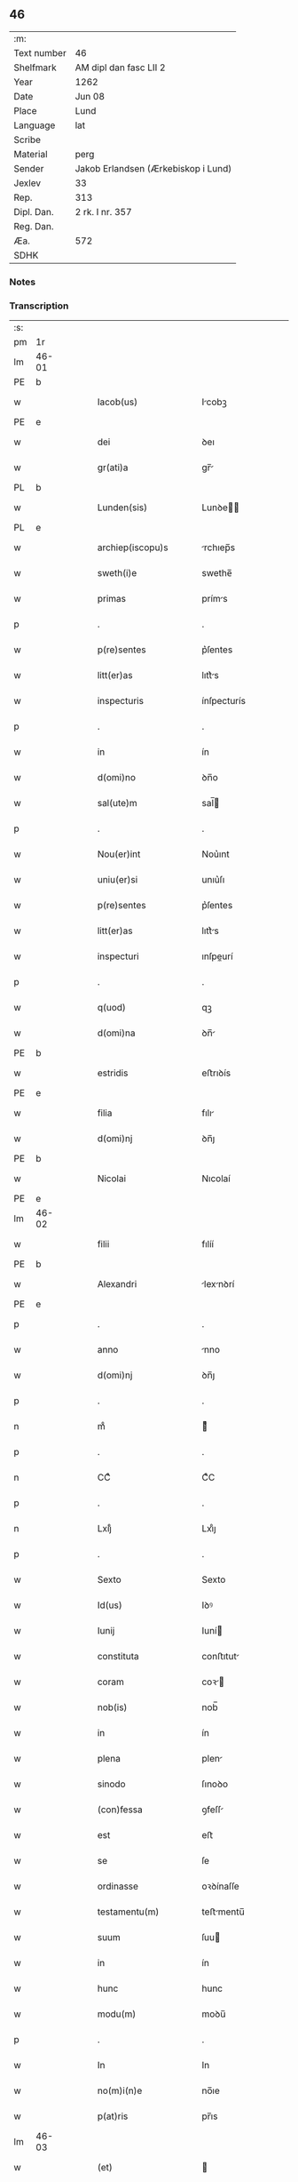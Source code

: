 ** 46
| :m:         |                                     |
| Text number | 46                                  |
| Shelfmark   | AM dipl dan fasc LII 2              |
| Year        | 1262                                |
| Date        | Jun 08                              |
| Place       | Lund                                |
| Language    | lat                                 |
| Scribe      |                                     |
| Material    | perg                                |
| Sender      | Jakob Erlandsen (Ærkebiskop i Lund) |
| Jexlev      | 33                                  |
| Rep.        | 313                                 |
| Dipl. Dan.  | 2 rk. I nr. 357                     |
| Reg. Dan.   |                                     |
| Æa.         | 572                                 |
| SDHK        |                                     |

*** Notes


*** Transcription
| :s: |       |   |   |   |   |                         |              |   |   |   |   |     |   |   |   |             |
| pm  | 1r    |   |   |   |   |                         |              |   |   |   |   |     |   |   |   |             |
| lm  | 46-01 |   |   |   |   |                         |              |   |   |   |   |     |   |   |   |             |
| PE  | b     |   |   |   |   |                         |              |   |   |   |   |     |   |   |   |             |
| w   |       |   |   |   |   | Iacob(us)               | Icobꝫ       |   |   |   |   | lat |   |   |   |       46-01 |
| PE  | e     |   |   |   |   |                         |              |   |   |   |   |     |   |   |   |             |
| w   |       |   |   |   |   | dei                     | ꝺeı          |   |   |   |   | lat |   |   |   |       46-01 |
| w   |       |   |   |   |   | gr(ati)a                | gr̅          |   |   |   |   | lat |   |   |   |       46-01 |
| PL  | b     |   |   |   |   |                         |              |   |   |   |   |     |   |   |   |             |
| w   |       |   |   |   |   | Lunden(sis)             | Lunꝺe̅       |   |   |   |   | lat |   |   |   |       46-01 |
| PL  | e     |   |   |   |   |                         |              |   |   |   |   |     |   |   |   |             |
| w   |       |   |   |   |   | archiep(iscopu)s        | rchıep̅s     |   |   |   |   | lat |   |   |   |       46-01 |
| w   |       |   |   |   |   | sweth(i)e               | swethe̅       |   |   |   |   | lat |   |   |   |       46-01 |
| w   |       |   |   |   |   | primas                  | príms       |   |   |   |   | lat |   |   |   |       46-01 |
| p   |       |   |   |   |   | .                       | .            |   |   |   |   | lat |   |   |   |       46-01 |
| w   |       |   |   |   |   | p(re)sentes             | p͛ſentes      |   |   |   |   | lat |   |   |   |       46-01 |
| w   |       |   |   |   |   | litt(er)as              | lıtt͛s       |   |   |   |   | lat |   |   |   |       46-01 |
| w   |       |   |   |   |   | inspecturis             | ínſpecturís  |   |   |   |   | lat |   |   |   |       46-01 |
| p   |       |   |   |   |   | .                       | .            |   |   |   |   | lat |   |   |   |       46-01 |
| w   |       |   |   |   |   | in                      | ín           |   |   |   |   | lat |   |   |   |       46-01 |
| w   |       |   |   |   |   | d(omi)no                | ꝺn̅o          |   |   |   |   | lat |   |   |   |       46-01 |
| w   |       |   |   |   |   | sal(ute)m               | sal̅         |   |   |   |   | lat |   |   |   |       46-01 |
| p   |       |   |   |   |   | .                       | .            |   |   |   |   | lat |   |   |   |       46-01 |
| w   |       |   |   |   |   | Nou(er)int              | Nou͛ınt       |   |   |   |   | lat |   |   |   |       46-01 |
| w   |       |   |   |   |   | uniu(er)si              | unıu͛ſı       |   |   |   |   | lat |   |   |   |       46-01 |
| w   |       |   |   |   |   | p(re)sentes             | p͛ſentes      |   |   |   |   | lat |   |   |   |       46-01 |
| w   |       |   |   |   |   | litt(er)as              | lıtt͛s       |   |   |   |   | lat |   |   |   |       46-01 |
| w   |       |   |   |   |   | inspecturi              | ınſpeurí    |   |   |   |   | lat |   |   |   |       46-01 |
| p   |       |   |   |   |   | .                       | .            |   |   |   |   | lat |   |   |   |       46-01 |
| w   |       |   |   |   |   | q(uod)                  | qꝫ           |   |   |   |   | lat |   |   |   |       46-01 |
| w   |       |   |   |   |   | d(omi)na                | ꝺn̅          |   |   |   |   | lat |   |   |   |       46-01 |
| PE  | b     |   |   |   |   |                         |              |   |   |   |   |     |   |   |   |             |
| w   |       |   |   |   |   | estridis                | eﬅrıꝺís      |   |   |   |   | lat |   |   |   |       46-01 |
| PE  | e     |   |   |   |   |                         |              |   |   |   |   |     |   |   |   |             |
| w   |       |   |   |   |   | filia                   | fılı        |   |   |   |   | lat |   |   |   |       46-01 |
| w   |       |   |   |   |   | d(omi)nj                | ꝺn̅ȷ          |   |   |   |   | lat |   |   |   |       46-01 |
| PE  | b     |   |   |   |   |                         |              |   |   |   |   |     |   |   |   |             |
| w   |       |   |   |   |   | Nicolai                 | Nıcolaí      |   |   |   |   | lat |   |   |   |       46-01 |
| PE  | e     |   |   |   |   |                         |              |   |   |   |   |     |   |   |   |             |
| lm  | 46-02 |   |   |   |   |                         |              |   |   |   |   |     |   |   |   |             |
| w   |       |   |   |   |   | filii                   | fılíí        |   |   |   |   | lat |   |   |   |       46-02 |
| PE  | b     |   |   |   |   |                         |              |   |   |   |   |     |   |   |   |             |
| w   |       |   |   |   |   | Alexandri               | lexnꝺrí    |   |   |   |   | lat |   |   |   |       46-02 |
| PE  | e     |   |   |   |   |                         |              |   |   |   |   |     |   |   |   |             |
| p   |       |   |   |   |   | .                       | .            |   |   |   |   | lat |   |   |   |       46-02 |
| w   |       |   |   |   |   | anno                    | nno         |   |   |   |   | lat |   |   |   |       46-02 |
| w   |       |   |   |   |   | d(omi)nj                | ꝺn̅ȷ          |   |   |   |   | lat |   |   |   |       46-02 |
| p   |       |   |   |   |   | .                       | .            |   |   |   |   | lat |   |   |   |       46-02 |
| n   |       |   |   |   |   | mͦ                       | ͦ            |   |   |   |   | lat |   |   |   |       46-02 |
| p   |       |   |   |   |   | .                       | .            |   |   |   |   | lat |   |   |   |       46-02 |
| n   |       |   |   |   |   | CCͦ                      | CͦC           |   |   |   |   | lat |   |   |   |       46-02 |
| p   |       |   |   |   |   | .                       | .            |   |   |   |   | lat |   |   |   |       46-02 |
| n   |       |   |   |   |   | Lxijͦ                    | Lxıͦȷ         |   |   |   |   | lat |   |   |   |       46-02 |
| p   |       |   |   |   |   | .                       | .            |   |   |   |   | lat |   |   |   |       46-02 |
| w   |       |   |   |   |   | Sexto                   | Sexto        |   |   |   |   | lat |   |   |   |       46-02 |
| w   |       |   |   |   |   | Id(us)                  | Iꝺꝰ          |   |   |   |   | lat |   |   |   |       46-02 |
| w   |       |   |   |   |   | Iunij                   | Iuní        |   |   |   |   | lat |   |   |   |       46-02 |
| w   |       |   |   |   |   | constituta              | conﬅıtut    |   |   |   |   | lat |   |   |   |       46-02 |
| w   |       |   |   |   |   | coram                   | coꝛ        |   |   |   |   | lat |   |   |   |       46-02 |
| w   |       |   |   |   |   | nob(is)                 | nob̅          |   |   |   |   | lat |   |   |   |       46-02 |
| w   |       |   |   |   |   | in                      | ín           |   |   |   |   | lat |   |   |   |       46-02 |
| w   |       |   |   |   |   | plena                   | plen        |   |   |   |   | lat |   |   |   |       46-02 |
| w   |       |   |   |   |   | sinodo                  | ſınoꝺo       |   |   |   |   | lat |   |   |   |       46-02 |
| w   |       |   |   |   |   | (con)fessa              | ꝯfeſſ       |   |   |   |   | lat |   |   |   |       46-02 |
| w   |       |   |   |   |   | est                     | eﬅ           |   |   |   |   | lat |   |   |   |       46-02 |
| w   |       |   |   |   |   | se                      | ſe           |   |   |   |   | lat |   |   |   |       46-02 |
| w   |       |   |   |   |   | ordinasse               | oꝛꝺínaſſe    |   |   |   |   | lat |   |   |   |       46-02 |
| w   |       |   |   |   |   | testamentu(m)           | teﬅmentu̅    |   |   |   |   | lat |   |   |   |       46-02 |
| w   |       |   |   |   |   | suum                    | ſuu         |   |   |   |   | lat |   |   |   |       46-02 |
| w   |       |   |   |   |   | in                      | ín           |   |   |   |   | lat |   |   |   |       46-02 |
| w   |       |   |   |   |   | hunc                    | hunc         |   |   |   |   | lat |   |   |   |       46-02 |
| w   |       |   |   |   |   | modu(m)                 | moꝺu̅         |   |   |   |   | lat |   |   |   |       46-02 |
| p   |       |   |   |   |   | .                       | .            |   |   |   |   | lat |   |   |   |       46-02 |
| w   |       |   |   |   |   | In                      | In           |   |   |   |   | lat |   |   |   |       46-02 |
| w   |       |   |   |   |   | no(m)i(n)e              | no̅ıe         |   |   |   |   | lat |   |   |   |       46-02 |
| w   |       |   |   |   |   | p(at)ris                | pr̅ıs         |   |   |   |   | lat |   |   |   |       46-02 |
| lm  | 46-03 |   |   |   |   |                         |              |   |   |   |   |     |   |   |   |             |
| w   |       |   |   |   |   | (et)                    |             |   |   |   |   | lat |   |   |   |       46-03 |
| w   |       |   |   |   |   | filij                   | fılí        |   |   |   |   | lat |   |   |   |       46-03 |
| w   |       |   |   |   |   | (et)                    |             |   |   |   |   | lat |   |   |   |       46-03 |
| w   |       |   |   |   |   | Sp(iritus)              | Sp̅c          |   |   |   |   | lat |   |   |   |       46-03 |
| w   |       |   |   |   |   | sancti                  | sní        |   |   |   |   | lat |   |   |   |       46-03 |
| w   |       |   |   |   |   | amen                    | me         |   |   |   |   | lat |   |   |   |       46-03 |
| p   |       |   |   |   |   | .                       | .            |   |   |   |   | lat |   |   |   |       46-03 |
| w   |       |   |   |   |   | Ego                     | go          |   |   |   |   | lat |   |   |   |       46-03 |
| PE  | b     |   |   |   |   |                         |              |   |   |   |   |     |   |   |   |             |
| w   |       |   |   |   |   | estridis                | eﬅrıꝺıſ      |   |   |   |   | lat |   |   |   |       46-03 |
| PE  | e     |   |   |   |   |                         |              |   |   |   |   |     |   |   |   |             |
| w   |       |   |   |   |   | filia                   | fılı        |   |   |   |   | lat |   |   |   |       46-03 |
| w   |       |   |   |   |   | d(omi)nj                | ꝺn̅ȷ          |   |   |   |   | lat |   |   |   |       46-03 |
| PE  | b     |   |   |   |   |                         |              |   |   |   |   |     |   |   |   |             |
| w   |       |   |   |   |   | Nicolai                 | Nıcolaí      |   |   |   |   | lat |   |   |   |       46-03 |
| PE  | e     |   |   |   |   |                         |              |   |   |   |   |     |   |   |   |             |
| w   |       |   |   |   |   | filii                   | fılíí        |   |   |   |   | lat |   |   |   |       46-03 |
| w   |       |   |   |   |   | Alexandri               | lexnꝺrí    |   |   |   |   | lat |   |   |   |       46-03 |
| w   |       |   |   |   |   | p(re)sen(tis)           | p͛ſe̅         |   |   |   |   | lat |   |   |   |       46-03 |
| w   |       |   |   |   |   | vite                    | ỽíte         |   |   |   |   | lat |   |   |   |       46-03 |
| w   |       |   |   |   |   | ambigue                 | mbıgue      |   |   |   |   | lat |   |   |   |       46-03 |
| w   |       |   |   |   |   | (et)                    |             |   |   |   |   | lat |   |   |   |       46-03 |
| w   |       |   |   |   |   | mortis                  | moꝛtıſ       |   |   |   |   | lat |   |   |   |       46-03 |
| w   |       |   |   |   |   | affuture                | ffuture     |   |   |   |   | lat |   |   |   |       46-03 |
| w   |       |   |   |   |   | inambigue               | ínambıgue    |   |   |   |   | lat |   |   |   |       46-03 |
| w   |       |   |   |   |   | non                     | no          |   |   |   |   | lat |   |   |   |       46-03 |
| w   |       |   |   |   |   | inmemor                 | ínmemoꝛ      |   |   |   |   | lat |   |   |   |       46-03 |
| p   |       |   |   |   |   | .                       | .            |   |   |   |   | lat |   |   |   |       46-03 |
| w   |       |   |   |   |   | liberam                 | lıber      |   |   |   |   | lat |   |   |   |       46-03 |
| lm  | 46-04 |   |   |   |   |                         |              |   |   |   |   |     |   |   |   |             |
| w   |       |   |   |   |   | mear(um)                | meꝝ         |   |   |   |   | lat |   |   |   |       46-04 |
| w   |       |   |   |   |   | rerum                   | reru        |   |   |   |   | lat |   |   |   |       46-04 |
| w   |       |   |   |   |   | disponendar(um)         | ꝺıſponenꝺꝝ  |   |   |   |   | lat |   |   |   |       46-04 |
| w   |       |   |   |   |   | h(abe)ns                | hn̅ſ          |   |   |   |   | lat |   |   |   |       46-04 |
| w   |       |   |   |   |   | potestate(m)            | poteﬅte̅     |   |   |   |   | lat |   |   |   |       46-04 |
| p   |       |   |   |   |   | .                       | .            |   |   |   |   | lat |   |   |   |       46-04 |
| w   |       |   |   |   |   | nulla                   | null        |   |   |   |   | lat |   |   |   |       46-04 |
| w   |       |   |   |   |   | urgente                 | urgente      |   |   |   |   | lat |   |   |   |       46-04 |
| w   |       |   |   |   |   | egritudine              | egrítuꝺíne   |   |   |   |   | lat |   |   |   |       46-04 |
| p   |       |   |   |   |   | .                       | .            |   |   |   |   | lat |   |   |   |       46-04 |
| w   |       |   |   |   |   | sed                     | ſeꝺ          |   |   |   |   | lat |   |   |   |       46-04 |
| w   |       |   |   |   |   | de                      | ꝺe           |   |   |   |   | lat |   |   |   |       46-04 |
| w   |       |   |   |   |   | bona                    | bon         |   |   |   |   | lat |   |   |   |       46-04 |
| w   |       |   |   |   |   | uoluntate               | uoluntte    |   |   |   |   | lat |   |   |   |       46-04 |
| p   |       |   |   |   |   | /                       | /            |   |   |   |   | lat |   |   |   |       46-04 |
| w   |       |   |   |   |   | (et)                    |             |   |   |   |   | lat |   |   |   |       46-04 |
| w   |       |   |   |   |   | plena                   | plen        |   |   |   |   | lat |   |   |   |       46-04 |
| w   |       |   |   |   |   | habita                  | habıt       |   |   |   |   | lat |   |   |   |       46-04 |
| w   |       |   |   |   |   | delib(er)ac(i)o(n)e     | ꝺelıb͛ac̅oe    |   |   |   |   | lat |   |   |   |       46-04 |
| p   |       |   |   |   |   | /                       | /            |   |   |   |   | lat |   |   |   |       46-04 |
| w   |       |   |   |   |   | statui                  | ﬅtuí        |   |   |   |   | lat |   |   |   |       46-04 |
| w   |       |   |   |   |   | testamentu(m)           | teﬅmentu̅    |   |   |   |   | lat |   |   |   |       46-04 |
| w   |       |   |   |   |   | meu(m)                  | meu̅          |   |   |   |   | lat |   |   |   |       46-04 |
| w   |       |   |   |   |   | (con)dere               | ꝯꝺere        |   |   |   |   | lat |   |   |   |       46-04 |
| lm  | 46-05 |   |   |   |   |                         |              |   |   |   |   |     |   |   |   |             |
| w   |       |   |   |   |   | in                      | ín           |   |   |   |   | lat |   |   |   |       46-05 |
| w   |       |   |   |   |   | hunc                    | hunc         |   |   |   |   | lat |   |   |   |       46-05 |
| w   |       |   |   |   |   | modu(m)                 | moꝺu̅         |   |   |   |   | lat |   |   |   |       46-05 |
| p   |       |   |   |   |   | .                       | .            |   |   |   |   | lat |   |   |   |       46-05 |
| w   |       |   |   |   |   | In                      | In           |   |   |   |   | lat |   |   |   |       46-05 |
| w   |       |   |   |   |   | p(ri)mis                | pmıs        |   |   |   |   | lat |   |   |   |       46-05 |
| w   |       |   |   |   |   | igitur                  | ígítur       |   |   |   |   | lat |   |   |   |       46-05 |
| w   |       |   |   |   |   | ad                      | aꝺ           |   |   |   |   | lat |   |   |   |       46-05 |
| w   |       |   |   |   |   | dei                     | ꝺeí          |   |   |   |   | lat |   |   |   |       46-05 |
| w   |       |   |   |   |   | (et)                    |             |   |   |   |   | lat |   |   |   |       46-05 |
| w   |       |   |   |   |   | b(eat)e                 | be̅           |   |   |   |   | lat |   |   |   |       46-05 |
| w   |       |   |   |   |   | uirginis                | uırgíníſ     |   |   |   |   | lat |   |   |   |       46-05 |
| w   |       |   |   |   |   | honorem                 | honoꝛe      |   |   |   |   | lat |   |   |   |       46-05 |
| p   |       |   |   |   |   | /                       | /            |   |   |   |   | lat |   |   |   |       46-05 |
| w   |       |   |   |   |   | (et)                    |             |   |   |   |   | lat |   |   |   |       46-05 |
| w   |       |   |   |   |   | meor(um)                | meoꝝ         |   |   |   |   | lat |   |   |   |       46-05 |
| w   |       |   |   |   |   | peccaminu(m)            | peccmınu̅    |   |   |   |   | lat |   |   |   |       46-05 |
| w   |       |   |   |   |   | remissione(m)           | remıſſıone̅   |   |   |   |   | lat |   |   |   |       46-05 |
| p   |       |   |   |   |   | /                       | /            |   |   |   |   | lat |   |   |   |       46-05 |
| w   |       |   |   |   |   | (con)tuli               | ꝯtulí        |   |   |   |   | lat |   |   |   |       46-05 |
| w   |       |   |   |   |   | (et)                    |             |   |   |   |   | lat |   |   |   |       46-05 |
| w   |       |   |   |   |   | scotaui                 | ſcotuí      |   |   |   |   | lat |   |   |   |       46-05 |
| w   |       |   |   |   |   | in                      | ín           |   |   |   |   | lat |   |   |   |       46-05 |
| w   |       |   |   |   |   | die                     | ꝺıe          |   |   |   |   | lat |   |   |   |       46-05 |
| w   |       |   |   |   |   | s(an)c(t)o              | ſc̅o          |   |   |   |   | lat |   |   |   |       46-05 |
| w   |       |   |   |   |   | pentecostes             | pentecoﬅes   |   |   |   |   | lat |   |   |   |       46-05 |
| p   |       |   |   |   |   | /                       | /            |   |   |   |   | lat |   |   |   |       46-05 |
| w   |       |   |   |   |   | coram                   | coꝛ        |   |   |   |   | lat |   |   |   |       46-05 |
| w   |       |   |   |   |   | cleri¦cis               | clerí¦cís    |   |   |   |   | lat |   |   |   | 46-05—46-06 |
| w   |       |   |   |   |   | (et)                    |             |   |   |   |   | lat |   |   |   |       46-06 |
| w   |       |   |   |   |   | laicis                  | laícíſ       |   |   |   |   | lat |   |   |   |       46-06 |
| w   |       |   |   |   |   | qui                     | quí          |   |   |   |   | lat |   |   |   |       46-06 |
| w   |       |   |   |   |   | ibidem                  | ıbıꝺe       |   |   |   |   | lat |   |   |   |       46-06 |
| w   |       |   |   |   |   | aderant                 | ꝺernt      |   |   |   |   | lat |   |   |   |       46-06 |
| p   |       |   |   |   |   | /                       | /            |   |   |   |   | lat |   |   |   |       46-06 |
| w   |       |   |   |   |   | omnia                   | omnı        |   |   |   |   | lat |   |   |   |       46-06 |
| w   |       |   |   |   |   | bona                    | bon         |   |   |   |   | lat |   |   |   |       46-06 |
| w   |       |   |   |   |   | mea                     | me          |   |   |   |   | lat |   |   |   |       46-06 |
| w   |       |   |   |   |   | que                     | que          |   |   |   |   | lat |   |   |   |       46-06 |
| w   |       |   |   |   |   | in                      | ín           |   |   |   |   | lat |   |   |   |       46-06 |
| w   |       |   |   |   |   | scania                  | ſcnı       |   |   |   |   | lat |   |   |   |       46-06 |
| w   |       |   |   |   |   | possedi                 | poſſeꝺí      |   |   |   |   | lat |   |   |   |       46-06 |
| p   |       |   |   |   |   | .                       | .            |   |   |   |   | lat |   |   |   |       46-06 |
| w   |       |   |   |   |   | In                      | In           |   |   |   |   | lat |   |   |   |       46-06 |
| w   |       |   |   |   |   | domib(us)               | ꝺomıbꝫ       |   |   |   |   | lat |   |   |   |       46-06 |
| p   |       |   |   |   |   | .                       | .            |   |   |   |   | lat |   |   |   |       46-06 |
| w   |       |   |   |   |   | in                      | ín           |   |   |   |   | lat |   |   |   |       46-06 |
| w   |       |   |   |   |   | terris                  | terrís       |   |   |   |   | lat |   |   |   |       46-06 |
| p   |       |   |   |   |   | .                       | .            |   |   |   |   | lat |   |   |   |       46-06 |
| w   |       |   |   |   |   | in                      | ín           |   |   |   |   | lat |   |   |   |       46-06 |
| w   |       |   |   |   |   | nemorib(us)             | nemoꝛıbꝫ     |   |   |   |   | lat |   |   |   |       46-06 |
| w   |       |   |   |   |   | claustro                | clauﬅro      |   |   |   |   | lat |   |   |   |       46-06 |
| w   |       |   |   |   |   | s(an)c(t)imo(n)ialiu(m) | ſc̅ımoıalíu̅   |   |   |   |   | lat |   |   |   |       46-06 |
| w   |       |   |   |   |   | in                      | ín           |   |   |   |   | lat |   |   |   |       46-06 |
| PL  | b     |   |   |   |   |                         |              |   |   |   |   |     |   |   |   |             |
| w   |       |   |   |   |   | byrthingi               | byrthıngí    |   |   |   |   | lat |   |   |   |       46-06 |
| PL  | e     |   |   |   |   |                         |              |   |   |   |   |     |   |   |   |             |
| p   |       |   |   |   |   | .                       | .            |   |   |   |   | lat |   |   |   |       46-06 |
| w   |       |   |   |   |   | Insup(er)               | Inſuꝑ        |   |   |   |   | lat |   |   |   |       46-06 |
| lm  | 46-07 |   |   |   |   |                         |              |   |   |   |   |     |   |   |   |             |
| w   |       |   |   |   |   | in                      | ín           |   |   |   |   | lat |   |   |   |       46-07 |
| w   |       |   |   |   |   | sialandia               | ſıalanꝺı    |   |   |   |   | lat |   |   |   |       46-07 |
| PL  | b     |   |   |   |   |                         |              |   |   |   |   |     |   |   |   |             |
| w   |       |   |   |   |   | Salby                   | Salbẏ        |   |   |   |   | lat |   |   |   |       46-07 |
| PL  | e     |   |   |   |   |                         |              |   |   |   |   |     |   |   |   |             |
| w   |       |   |   |   |   | (et)                    |             |   |   |   |   | lat |   |   |   |       46-07 |
| PL  | b     |   |   |   |   |                         |              |   |   |   |   |     |   |   |   |             |
| w   |       |   |   |   |   | Asum                    | ſu         |   |   |   |   | lat |   |   |   |       46-07 |
| PL  | e     |   |   |   |   |                         |              |   |   |   |   |     |   |   |   |             |
| w   |       |   |   |   |   | cu(m)                   | cu̅           |   |   |   |   | lat |   |   |   |       46-07 |
| w   |       |   |   |   |   | omnib(us)               | omnıbꝫ       |   |   |   |   | lat |   |   |   |       46-07 |
| w   |       |   |   |   |   | attinenciis             | ttınencííſ  |   |   |   |   | lat |   |   |   |       46-07 |
| w   |       |   |   |   |   | suis                    | ſuís         |   |   |   |   | lat |   |   |   |       46-07 |
| w   |       |   |   |   |   | ibide(m)                | ıbıꝺe̅        |   |   |   |   | lat |   |   |   |       46-07 |
| w   |       |   |   |   |   | (con)tuli               | ꝯtulí        |   |   |   |   | lat |   |   |   |       46-07 |
| w   |       |   |   |   |   | p(er)f(e)c(t)e          | ꝑfc̅e         |   |   |   |   | lat |   |   |   |       46-07 |
| w   |       |   |   |   |   | (et)                    |             |   |   |   |   | lat |   |   |   |       46-07 |
| w   |       |   |   |   |   | donaui                  | ꝺonuí       |   |   |   |   | lat |   |   |   |       46-07 |
| p   |       |   |   |   |   | .                       | .            |   |   |   |   | lat |   |   |   |       46-07 |
| w   |       |   |   |   |   | Pret(ere)a              | Pret͛        |   |   |   |   | lat |   |   |   |       46-07 |
| PL  | b     |   |   |   |   |                         |              |   |   |   |   |     |   |   |   |             |
| w   |       |   |   |   |   | kalflunde               | kalflunꝺe    |   |   |   |   | lat |   |   |   |       46-07 |
| PL  | e     |   |   |   |   |                         |              |   |   |   |   |     |   |   |   |             |
| w   |       |   |   |   |   | (et)                    |             |   |   |   |   | lat |   |   |   |       46-07 |
| PL  | b     |   |   |   |   |                         |              |   |   |   |   |     |   |   |   |             |
| w   |       |   |   |   |   | Got(er)læuæ             | Got͛læuæ      |   |   |   |   | lat |   |   |   |       46-07 |
| PL  | e     |   |   |   |   |                         |              |   |   |   |   |     |   |   |   |             |
| w   |       |   |   |   |   | que                     | que          |   |   |   |   | lat |   |   |   |       46-07 |
| w   |       |   |   |   |   | in                      | ín           |   |   |   |   | lat |   |   |   |       46-07 |
| w   |       |   |   |   |   | selendia                | ſelenꝺı     |   |   |   |   | lat |   |   |   |       46-07 |
| w   |       |   |   |   |   | possedi                 | poſſeꝺí      |   |   |   |   | lat |   |   |   |       46-07 |
| w   |       |   |   |   |   | cu(m)                   | cu̅           |   |   |   |   | lat |   |   |   |       46-07 |
| w   |       |   |   |   |   | om(n)ib(us)             | om̅ıbꝫ        |   |   |   |   | lat |   |   |   |       46-07 |
| w   |       |   |   |   |   | atti¦nenciis            | ttí¦nencííſ |   |   |   |   | lat |   |   |   | 46-07—46-08 |
| w   |       |   |   |   |   | suis                    | ſuís         |   |   |   |   | lat |   |   |   |       46-08 |
| p   |       |   |   |   |   | .                       | .            |   |   |   |   | lat |   |   |   |       46-08 |
| w   |       |   |   |   |   | (con)tuli               | ꝯtulí        |   |   |   |   | lat |   |   |   |       46-08 |
| w   |       |   |   |   |   | (et)                    |             |   |   |   |   | lat |   |   |   |       46-08 |
| w   |       |   |   |   |   | scotaui                 | ſcotuí      |   |   |   |   | lat |   |   |   |       46-08 |
| w   |       |   |   |   |   | claustro                | clauﬅro      |   |   |   |   | lat |   |   |   |       46-08 |
| w   |       |   |   |   |   | d(omi)nar(um)           | ꝺn̅ꝝ         |   |   |   |   | lat |   |   |   |       46-08 |
| w   |       |   |   |   |   | S(an)c(t)e              | Sc̅e          |   |   |   |   | lat |   |   |   |       46-08 |
| w   |       |   |   |   |   | clare                   | clare        |   |   |   |   | lat |   |   |   |       46-08 |
| PL  | b     |   |   |   |   |                         |              |   |   |   |   |     |   |   |   |             |
| w   |       |   |   |   |   | Roskild(is)             | Roſkılꝺ̅      |   |   |   |   | lat |   |   |   |       46-08 |
| PL  | e     |   |   |   |   |                         |              |   |   |   |   |     |   |   |   |             |
| w   |       |   |   |   |   | sub                     | ſub          |   |   |   |   | lat |   |   |   |       46-08 |
| w   |       |   |   |   |   | hac                     | hac          |   |   |   |   | lat |   |   |   |       46-08 |
| w   |       |   |   |   |   | forma                   | foꝛm        |   |   |   |   | lat |   |   |   |       46-08 |
| p   |       |   |   |   |   | .                       | .            |   |   |   |   | lat |   |   |   |       46-08 |
| w   |       |   |   |   |   | ut                      | ut           |   |   |   |   | lat |   |   |   |       46-08 |
| w   |       |   |   |   |   | ex                      | ex           |   |   |   |   | lat |   |   |   |       46-08 |
| w   |       |   |   |   |   | eisdem                  | eıſꝺe       |   |   |   |   | lat |   |   |   |       46-08 |
| w   |       |   |   |   |   | bonis                   | bonıſ        |   |   |   |   | lat |   |   |   |       46-08 |
| w   |       |   |   |   |   | soluantur               | ſoluntur    |   |   |   |   | lat |   |   |   |       46-08 |
| w   |       |   |   |   |   | ducente                 | ꝺucente      |   |   |   |   | lat |   |   |   |       46-08 |
| w   |       |   |   |   |   | m(ar)ce                 | ce         |   |   |   |   | lat |   |   |   |       46-08 |
| w   |       |   |   |   |   | den(ariorum)            | ꝺe̅          |   |   |   |   | lat |   |   |   |       46-08 |
| p   |       |   |   |   |   | .                       | .            |   |   |   |   | lat |   |   |   |       46-08 |
| w   |       |   |   |   |   | que                     | que          |   |   |   |   | lat |   |   |   |       46-08 |
| w   |       |   |   |   |   | locis                   | locıſ        |   |   |   |   | lat |   |   |   |       46-08 |
| w   |       |   |   |   |   | religio¦sis             | relıgío¦ſıs  |   |   |   |   | lat |   |   |   | 46-08—46-09 |
| p   |       |   |   |   |   | .                       | .            |   |   |   |   | lat |   |   |   |       46-09 |
| w   |       |   |   |   |   | hospitalib(us)          | hoſpítlıbꝫ  |   |   |   |   | lat |   |   |   |       46-09 |
| p   |       |   |   |   |   | .                       | .            |   |   |   |   | lat |   |   |   |       46-09 |
| w   |       |   |   |   |   | (et)                    |             |   |   |   |   | lat |   |   |   |       46-09 |
| w   |       |   |   |   |   | eccl(es)iis             | eccl̅ííſ      |   |   |   |   | lat |   |   |   |       46-09 |
| w   |       |   |   |   |   | s(e)c(un)d(u)m          | ſcꝺ̅         |   |   |   |   | lat |   |   |   |       46-09 |
| w   |       |   |   |   |   | disposic(i)o(n)em       | ꝺıſpoſıc̅oe  |   |   |   |   | lat |   |   |   |       46-09 |
| w   |       |   |   |   |   | dil(e)c(t)i             | ꝺılc̅ı        |   |   |   |   | lat |   |   |   |       46-09 |
| w   |       |   |   |   |   | cognati                 | cogntí      |   |   |   |   | lat |   |   |   |       46-09 |
| w   |       |   |   |   |   | mei                     | meí          |   |   |   |   | lat |   |   |   |       46-09 |
| w   |       |   |   |   |   | fr(atr)is               | fr̅ıſ         |   |   |   |   | lat |   |   |   |       46-09 |
| PE  | b     |   |   |   |   |                         |              |   |   |   |   |     |   |   |   |             |
| w   |       |   |   |   |   | Astradi                 | ﬅrꝺí       |   |   |   |   | lat |   |   |   |       46-09 |
| PE  | e     |   |   |   |   |                         |              |   |   |   |   |     |   |   |   |             |
| w   |       |   |   |   |   | distribuantur           | ꝺıﬅrıbuntur |   |   |   |   | lat |   |   |   |       46-09 |
| p   |       |   |   |   |   | .                       | .            |   |   |   |   | lat |   |   |   |       46-09 |
| w   |       |   |   |   |   | Istis                   | Iﬅıs         |   |   |   |   | lat |   |   |   |       46-09 |
| w   |       |   |   |   |   | aut(em)                 | u̅t          |   |   |   |   | lat |   |   |   |       46-09 |
| w   |       |   |   |   |   | rite                    | ríte         |   |   |   |   | lat |   |   |   |       46-09 |
| w   |       |   |   |   |   | ordinatis               | oꝛꝺíntıſ    |   |   |   |   | lat |   |   |   |       46-09 |
| w   |       |   |   |   |   | voui                    | ỽouí         |   |   |   |   | lat |   |   |   |       46-09 |
| p   |       |   |   |   |   | /                       | /            |   |   |   |   | lat |   |   |   |       46-09 |
| w   |       |   |   |   |   | (et)                    |             |   |   |   |   | lat |   |   |   |       46-09 |
| w   |       |   |   |   |   | in                      | ın           |   |   |   |   | lat |   |   |   |       46-09 |
| w   |       |   |   |   |   | (con)tinenti            | ꝯtínentí     |   |   |   |   | lat |   |   |   |       46-09 |
| w   |       |   |   |   |   | reddidi                 | reꝺꝺıꝺí      |   |   |   |   | lat |   |   |   |       46-09 |
| lm  | 46-10 |   |   |   |   |                         |              |   |   |   |   |     |   |   |   |             |
| w   |       |   |   |   |   | me                      | me           |   |   |   |   | lat |   |   |   |       46-10 |
| w   |       |   |   |   |   | ip(s)am                 | ıp̅         |   |   |   |   | lat |   |   |   |       46-10 |
| w   |       |   |   |   |   | in                      | ín           |   |   |   |   | lat |   |   |   |       46-10 |
| w   |       |   |   |   |   | claustro                | clauﬅro      |   |   |   |   | lat |   |   |   |       46-10 |
| w   |       |   |   |   |   | s(an)c(t)imo(n)ialiu(m) | ſc̅ımo̅ılıu̅   |   |   |   |   | lat |   |   |   |       46-10 |
| PL  | b     |   |   |   |   |                         |              |   |   |   |   |     |   |   |   |             |
| w   |       |   |   |   |   | byrthingi               | bẏrthíngí    |   |   |   |   | lat |   |   |   |       46-10 |
| PL  | e     |   |   |   |   |                         |              |   |   |   |   |     |   |   |   |             |
| w   |       |   |   |   |   | q(ua)mdiu               | qmꝺíu       |   |   |   |   | lat |   |   |   |       46-10 |
| w   |       |   |   |   |   | in                      | ín           |   |   |   |   | lat |   |   |   |       46-10 |
| w   |       |   |   |   |   | hac                     | hac          |   |   |   |   | lat |   |   |   |       46-10 |
| w   |       |   |   |   |   | uita                    | uít         |   |   |   |   | lat |   |   |   |       46-10 |
| w   |       |   |   |   |   | sup(er)stes             | ſuꝑﬅeſ       |   |   |   |   | lat |   |   |   |       46-10 |
| w   |       |   |   |   |   | sum                     | ſu          |   |   |   |   | lat |   |   |   |       46-10 |
| w   |       |   |   |   |   | deo                     | ꝺeo          |   |   |   |   | lat |   |   |   |       46-10 |
| w   |       |   |   |   |   | (et)                    |             |   |   |   |   | lat |   |   |   |       46-10 |
| w   |       |   |   |   |   | b(eat)e                 | be̅           |   |   |   |   | lat |   |   |   |       46-10 |
| w   |       |   |   |   |   | uirgini                 | uırgíní      |   |   |   |   | lat |   |   |   |       46-10 |
| w   |       |   |   |   |   | marie                   | mrıe        |   |   |   |   | lat |   |   |   |       46-10 |
| w   |       |   |   |   |   | seruituram              | ſeruítur   |   |   |   |   | lat |   |   |   |       46-10 |
| p   |       |   |   |   |   | .                       | .            |   |   |   |   | lat |   |   |   |       46-10 |
| w   |       |   |   |   |   | habitu(m)               | habıtu̅       |   |   |   |   | lat |   |   |   |       46-10 |
| w   |       |   |   |   |   | s(e)c(u)larem           | scl̅are      |   |   |   |   | lat |   |   |   |       46-10 |
| w   |       |   |   |   |   | coram                   | coꝛm        |   |   |   |   | lat |   |   |   |       46-10 |
| w   |       |   |   |   |   | o(mn)ib(us)             | o̅ıbꝫ         |   |   |   |   | lat |   |   |   |       46-10 |
| lm  | 46-11 |   |   |   |   |                         |              |   |   |   |   |     |   |   |   |             |
| w   |       |   |   |   |   | deponendo               | ꝺeponenꝺo    |   |   |   |   | lat |   |   |   |       46-11 |
| p   |       |   |   |   |   | .                       | .            |   |   |   |   | lat |   |   |   |       46-11 |
| w   |       |   |   |   |   | (et)                    |             |   |   |   |   | lat |   |   |   |       46-11 |
| w   |       |   |   |   |   | habitu(m)               | habıtu̅       |   |   |   |   | lat |   |   |   |       46-11 |
| w   |       |   |   |   |   | sancti                  | ſanı        |   |   |   |   | lat |   |   |   |       46-11 |
| w   |       |   |   |   |   | benedicti               | beneꝺıı     |   |   |   |   | lat |   |   |   |       46-11 |
| w   |       |   |   |   |   | induendo                | ínꝺuenꝺo     |   |   |   |   | lat |   |   |   |       46-11 |
| p   |       |   |   |   |   | .                       | .            |   |   |   |   | lat |   |   |   |       46-11 |
| w   |       |   |   |   |   | Exequtores              | xequtoꝛeſ   |   |   |   |   | lat |   |   |   |       46-11 |
| w   |       |   |   |   |   | aut(em)                 | u̅t          |   |   |   |   | lat |   |   |   |       46-11 |
| w   |       |   |   |   |   | p(re)sentis             | p͛ſentíſ      |   |   |   |   | lat |   |   |   |       46-11 |
| w   |       |   |   |   |   | f(a)c(t)i               | fc̅ı          |   |   |   |   | lat |   |   |   |       46-11 |
| w   |       |   |   |   |   | mei                     | meí          |   |   |   |   | lat |   |   |   |       46-11 |
| w   |       |   |   |   |   | (et)                    |             |   |   |   |   | lat |   |   |   |       46-11 |
| w   |       |   |   |   |   | testamenti              | teﬅmentí    |   |   |   |   | lat |   |   |   |       46-11 |
| w   |       |   |   |   |   | ordinaui                | oꝛꝺínuí     |   |   |   |   | lat |   |   |   |       46-11 |
| w   |       |   |   |   |   | d(omi)n(u)m             | ꝺn̅          |   |   |   |   | lat |   |   |   |       46-11 |
| PE  | b     |   |   |   |   |                         |              |   |   |   |   |     |   |   |   |             |
| w   |       |   |   |   |   | Jacobu(m)               | Jacobu̅       |   |   |   |   | lat |   |   |   |       46-11 |
| PE  | e     |   |   |   |   |                         |              |   |   |   |   |     |   |   |   |             |
| w   |       |   |   |   |   | Archiep(iscopu)m        | rchıep̅     |   |   |   |   | lat |   |   |   |       46-11 |
| PL  | b     |   |   |   |   |                         |              |   |   |   |   |     |   |   |   |             |
| w   |       |   |   |   |   | lunden(sem)             | lunꝺe̅       |   |   |   |   | lat |   |   |   |       46-11 |
| PL  | e     |   |   |   |   |                         |              |   |   |   |   |     |   |   |   |             |
| p   |       |   |   |   |   | .                       | .            |   |   |   |   | lat |   |   |   |       46-11 |
| w   |       |   |   |   |   | (et)                    |             |   |   |   |   | lat |   |   |   |       46-11 |
| w   |       |   |   |   |   | d(omi)n(u)m             | ꝺn̅          |   |   |   |   | lat |   |   |   |       46-11 |
| lm  | 46-12 |   |   |   |   |                         |              |   |   |   |   |     |   |   |   |             |
| PE  | b     |   |   |   |   |                         |              |   |   |   |   |     |   |   |   |             |
| w   |       |   |   |   |   | Erlandum                | rlanꝺu     |   |   |   |   | lat |   |   |   |       46-12 |
| PE  | e     |   |   |   |   |                         |              |   |   |   |   |     |   |   |   |             |
| w   |       |   |   |   |   | ei(us)dem               | eıꝰꝺe       |   |   |   |   | lat |   |   |   |       46-12 |
| w   |       |   |   |   |   | loci                    | locí         |   |   |   |   | lat |   |   |   |       46-12 |
| w   |       |   |   |   |   | Archidiaconu(m)         | rchıꝺıconu̅ |   |   |   |   | lat |   |   |   |       46-12 |
| p   |       |   |   |   |   | /                       | /            |   |   |   |   | lat |   |   |   |       46-12 |
| w   |       |   |   |   |   | (et)                    |             |   |   |   |   | lat |   |   |   |       46-12 |
| w   |       |   |   |   |   | d(omi)n(u)m             | ꝺn̅          |   |   |   |   | lat |   |   |   |       46-12 |
| PE  | b     |   |   |   |   |                         |              |   |   |   |   |     |   |   |   |             |
| w   |       |   |   |   |   | Nicolau(m)              | Nıcolau̅      |   |   |   |   | lat |   |   |   |       46-12 |
| w   |       |   |   |   |   | ønde                    | ønde         |   |   |   |   | lat |   |   |   |       46-12 |
| w   |       |   |   |   |   | sun                     | ſu          |   |   |   |   | lat |   |   |   |       46-12 |
| PE  | e     |   |   |   |   |                         |              |   |   |   |   |     |   |   |   |             |
| p   |       |   |   |   |   | .                       | .            |   |   |   |   | lat |   |   |   |       46-12 |
| w   |       |   |   |   |   | supplicans              | ſulıcnſ    |   |   |   |   | lat |   |   |   |       46-12 |
| w   |       |   |   |   |   | eisdem                  | eıſꝺe       |   |   |   |   | lat |   |   |   |       46-12 |
| w   |       |   |   |   |   | in                      | ín           |   |   |   |   | lat |   |   |   |       46-12 |
| w   |       |   |   |   |   | d(omi)no                | ꝺn̅o          |   |   |   |   | lat |   |   |   |       46-12 |
| w   |       |   |   |   |   | q(ua)tin(us)            | qtıꝰ       |   |   |   |   | lat |   |   |   |       46-12 |
| w   |       |   |   |   |   | virilit(er)             | ỽírílıt͛      |   |   |   |   | lat |   |   |   |       46-12 |
| w   |       |   |   |   |   | (et)                    |             |   |   |   |   | lat |   |   |   |       46-12 |
| p   |       |   |   |   |   | .                       | .            |   |   |   |   | lat |   |   |   |       46-12 |
| w   |       |   |   |   |   | veracit(er)             | ỽercıt͛      |   |   |   |   | lat |   |   |   |       46-12 |
| w   |       |   |   |   |   | se                      | ſe           |   |   |   |   | lat |   |   |   |       46-12 |
| w   |       |   |   |   |   | int(ro)mittant          | íntͦmíttnt   |   |   |   |   | lat |   |   |   |       46-12 |
| p   |       |   |   |   |   | .                       | .            |   |   |   |   | lat |   |   |   |       46-12 |
| w   |       |   |   |   |   | ut                      | ut           |   |   |   |   | lat |   |   |   |       46-12 |
| w   |       |   |   |   |   | hec                     | hec          |   |   |   |   | lat |   |   |   |       46-12 |
| lm  | 46-13 |   |   |   |   |                         |              |   |   |   |   |     |   |   |   |             |
| w   |       |   |   |   |   | presens                 | preſenſ      |   |   |   |   | lat |   |   |   |       46-13 |
| w   |       |   |   |   |   | donac(i)o               | ꝺonc̅o       |   |   |   |   | lat |   |   |   |       46-13 |
| w   |       |   |   |   |   | mea                     | me          |   |   |   |   | lat |   |   |   |       46-13 |
| w   |       |   |   |   |   | seposita                | ſepoſıt     |   |   |   |   | lat |   |   |   |       46-13 |
| w   |       |   |   |   |   | om(n)i                  | om̅ı          |   |   |   |   | lat |   |   |   |       46-13 |
| w   |       |   |   |   |   | (con)t(ra)dictio(n)e    | ꝯtꝺııo̅e    |   |   |   |   | lat |   |   |   |       46-13 |
| w   |       |   |   |   |   | possit                  | poſſıt       |   |   |   |   | lat |   |   |   |       46-13 |
| w   |       |   |   |   |   | stare                   | ﬅre         |   |   |   |   | lat |   |   |   |       46-13 |
| w   |       |   |   |   |   | firmiter                | fírmíter     |   |   |   |   | lat |   |   |   |       46-13 |
| w   |       |   |   |   |   | (et)                    |             |   |   |   |   | lat |   |   |   |       46-13 |
| w   |       |   |   |   |   | roborari                | roboꝛrí     |   |   |   |   | lat |   |   |   |       46-13 |
| p   |       |   |   |   |   | .                       | .            |   |   |   |   | lat |   |   |   |       46-13 |
| w   |       |   |   |   |   | quor(um)                | quoꝝ         |   |   |   |   | lat |   |   |   |       46-13 |
| w   |       |   |   |   |   | eciam                   | ecı        |   |   |   |   | lat |   |   |   |       46-13 |
| w   |       |   |   |   |   | Sigillis                | Sıgıllıſ     |   |   |   |   | lat |   |   |   |       46-13 |
| w   |       |   |   |   |   | deliberaui              | ꝺelıberuí   |   |   |   |   | lat |   |   |   |       46-13 |
| w   |       |   |   |   |   | (et)                    |             |   |   |   |   | lat |   |   |   |       46-13 |
| w   |       |   |   |   |   | elegi                   | elegí        |   |   |   |   | lat |   |   |   |       46-13 |
| w   |       |   |   |   |   | p(re)sen(tem)           | p͛ſe̅         |   |   |   |   | lat |   |   |   |       46-13 |
| w   |       |   |   |   |   | paginam                 | pgınm      |   |   |   |   | lat |   |   |   |       46-13 |
| w   |       |   |   |   |   | (con)signari            | ꝯſıgnꝛí     |   |   |   |   | lat |   |   |   |       46-13 |
| lm  | 46-14 |   |   |   |   |                         |              |   |   |   |   |     |   |   |   |             |
| w   |       |   |   |   |   | Rogo                    | Rogo         |   |   |   |   | lat |   |   |   |       46-14 |
| w   |       |   |   |   |   | aut(em)                 | u̅t          |   |   |   |   | lat |   |   |   |       46-14 |
| w   |       |   |   |   |   | omnes                   | omneſ        |   |   |   |   | lat |   |   |   |       46-14 |
| w   |       |   |   |   |   | (et)                    |             |   |   |   |   | lat |   |   |   |       46-14 |
| w   |       |   |   |   |   | sing(u)los              | ſıngl̅oſ      |   |   |   |   | lat |   |   |   |       46-14 |
| w   |       |   |   |   |   | q(uod)                  | ꝙ            |   |   |   |   | lat |   |   |   |       46-14 |
| w   |       |   |   |   |   | huic                    | huíc         |   |   |   |   | lat |   |   |   |       46-14 |
| w   |       |   |   |   |   | donac(i)o(n)i           | ꝺonc̅oı      |   |   |   |   | lat |   |   |   |       46-14 |
| w   |       |   |   |   |   | mee                     | mee          |   |   |   |   | lat |   |   |   |       46-14 |
| w   |       |   |   |   |   | sint                    | ſínt         |   |   |   |   | lat |   |   |   |       46-14 |
| w   |       |   |   |   |   | fauorab(i)les           | fuoꝛabl̅eſ   |   |   |   |   | lat |   |   |   |       46-14 |
| w   |       |   |   |   |   | (et)                    |             |   |   |   |   | lat |   |   |   |       46-14 |
| w   |       |   |   |   |   | benigni                 | benıgní      |   |   |   |   | lat |   |   |   |       46-14 |
| p   |       |   |   |   |   | .                       | .            |   |   |   |   | lat |   |   |   |       46-14 |
| w   |       |   |   |   |   | (et)                    |             |   |   |   |   | lat |   |   |   |       46-14 |
| w   |       |   |   |   |   | q(uod)                  | ꝙ            |   |   |   |   | lat |   |   |   |       46-14 |
| w   |       |   |   |   |   | possit                  | poſſıt       |   |   |   |   | lat |   |   |   |       46-14 |
| w   |       |   |   |   |   | vim                     | ỽí          |   |   |   |   | lat |   |   |   |       46-14 |
| w   |       |   |   |   |   | roboris                 | roboꝛıſ      |   |   |   |   | lat |   |   |   |       46-14 |
| w   |       |   |   |   |   | (et)                    |             |   |   |   |   | lat |   |   |   |       46-14 |
| w   |       |   |   |   |   | firmitatis              | fírmíttıſ   |   |   |   |   | lat |   |   |   |       46-14 |
| w   |       |   |   |   |   | optinere                | optínere     |   |   |   |   | lat |   |   |   |       46-14 |
| p   |       |   |   |   |   | .                       | .            |   |   |   |   | lat |   |   |   |       46-14 |
| w   |       |   |   |   |   | Quicu(m)q(ue)           | Quıcu̅qꝫ      |   |   |   |   | lat |   |   |   |       46-14 |
| w   |       |   |   |   |   | aut(em)                 | u̅t          |   |   |   |   | lat |   |   |   |       46-14 |
| lm  | 46-15 |   |   |   |   |                         |              |   |   |   |   |     |   |   |   |             |
| w   |       |   |   |   |   | huic                    | huıc         |   |   |   |   | lat |   |   |   |       46-15 |
| w   |       |   |   |   |   | donac(i)o(n)i           | ꝺonc̅oı      |   |   |   |   | lat |   |   |   |       46-15 |
| w   |       |   |   |   |   | mee                     | mee          |   |   |   |   | lat |   |   |   |       46-15 |
| w   |       |   |   |   |   | nisus                   | nıſuſ        |   |   |   |   | lat |   |   |   |       46-15 |
| w   |       |   |   |   |   | fuerit                  | fuerít       |   |   |   |   | lat |   |   |   |       46-15 |
| w   |       |   |   |   |   | (con)t(ra)riari         | ꝯtrırí     |   |   |   |   | lat |   |   |   |       46-15 |
| p   |       |   |   |   |   | .                       | .            |   |   |   |   | lat |   |   |   |       46-15 |
| w   |       |   |   |   |   | (et)                    |             |   |   |   |   | lat |   |   |   |       46-15 |
| w   |       |   |   |   |   | impedire                | ímpeꝺíre     |   |   |   |   | lat |   |   |   |       46-15 |
| p   |       |   |   |   |   | /                       | /            |   |   |   |   | lat |   |   |   |       46-15 |
| w   |       |   |   |   |   | obligat(us)             | oblıgtꝰ     |   |   |   |   | lat |   |   |   |       46-15 |
| w   |       |   |   |   |   | sit                     | ſıt          |   |   |   |   | lat |   |   |   |       46-15 |
| w   |       |   |   |   |   | deo                     | ꝺeo          |   |   |   |   | lat |   |   |   |       46-15 |
| w   |       |   |   |   |   | (et)                    |             |   |   |   |   | lat |   |   |   |       46-15 |
| w   |       |   |   |   |   | b(eat)e                 | be̅           |   |   |   |   | lat |   |   |   |       46-15 |
| w   |       |   |   |   |   | marie                   | rıe        |   |   |   |   | lat |   |   |   |       46-15 |
| p   |       |   |   |   |   | .                       | .            |   |   |   |   | lat |   |   |   |       46-15 |
| w   |       |   |   |   |   | uirgini                 | uırgíní      |   |   |   |   | lat |   |   |   |       46-15 |
| w   |       |   |   |   |   | sup(er)                 | ſuꝑ          |   |   |   |   | lat |   |   |   |       46-15 |
| w   |       |   |   |   |   | hiis                    | hííſ         |   |   |   |   | lat |   |   |   |       46-15 |
| w   |       |   |   |   |   | respondere              | reſponꝺere   |   |   |   |   | lat |   |   |   |       46-15 |
| p   |       |   |   |   |   | .                       | .            |   |   |   |   | lat |   |   |   |       46-15 |
| w   |       |   |   |   |   | Actu(m)                 | u̅          |   |   |   |   | lat |   |   |   |       46-15 |
| PL  | b     |   |   |   |   |                         |              |   |   |   |   |     |   |   |   |             |
| w   |       |   |   |   |   | byrthingi               | bẏrthıngí    |   |   |   |   | lat |   |   |   |       46-15 |
| PL  | e     |   |   |   |   |                         |              |   |   |   |   |     |   |   |   |             |
| p   |       |   |   |   |   | .                       | .            |   |   |   |   | lat |   |   |   |       46-15 |
| w   |       |   |   |   |   | anno                    | nno         |   |   |   |   | lat |   |   |   |       46-15 |
| w   |       |   |   |   |   | d(omi)nj                | ꝺn̅ȷ          |   |   |   |   | lat |   |   |   |       46-15 |
| lm  | 46-16 |   |   |   |   |                         |              |   |   |   |   |     |   |   |   |             |
| p   |       |   |   |   |   | .                       | .            |   |   |   |   | lat |   |   |   |       46-16 |
| n   |       |   |   |   |   | mͦ                       | ͦ            |   |   |   |   | lat |   |   |   |       46-16 |
| p   |       |   |   |   |   | .                       | .            |   |   |   |   | lat |   |   |   |       46-16 |
| n   |       |   |   |   |   | CCͦ                      | CCͦ           |   |   |   |   | lat |   |   |   |       46-16 |
| p   |       |   |   |   |   | .                       | .            |   |   |   |   | lat |   |   |   |       46-16 |
| n   |       |   |   |   |   | Lxijͦ                    | Lxıͦȷ         |   |   |   |   | lat |   |   |   |       46-16 |
| p   |       |   |   |   |   | .                       | .            |   |   |   |   | lat |   |   |   |       46-16 |
| w   |       |   |   |   |   | Quinto                  | Quínto       |   |   |   |   | lat |   |   |   |       46-16 |
| w   |       |   |   |   |   | k(a)l(enda)s            | kl̅s          |   |   |   |   | lat |   |   |   |       46-16 |
| w   |       |   |   |   |   | Junij                   | Juní        |   |   |   |   | lat |   |   |   |       46-16 |
| p   |       |   |   |   |   | .                       | .            |   |   |   |   | lat |   |   |   |       46-16 |
| w   |       |   |   |   |   | Dicta                   | Dı         |   |   |   |   | lat |   |   |   |       46-16 |
| w   |       |   |   |   |   | aut(em)                 | u̅t          |   |   |   |   | lat |   |   |   |       46-16 |
| w   |       |   |   |   |   | d(omi)na                | ꝺn̅          |   |   |   |   | lat |   |   |   |       46-16 |
| PE  | b     |   |   |   |   |                         |              |   |   |   |   |     |   |   |   |             |
| w   |       |   |   |   |   | estridis                | eﬅríꝺíſ      |   |   |   |   | lat |   |   |   |       46-16 |
| PE  | e     |   |   |   |   |                         |              |   |   |   |   |     |   |   |   |             |
| w   |       |   |   |   |   | sup(ra)sc(ri)ptu(m)     | ſupſcptu̅   |   |   |   |   | lat |   |   |   |       46-16 |
| w   |       |   |   |   |   | in                      | ín           |   |   |   |   | lat |   |   |   |       46-16 |
| w   |       |   |   |   |   | plena                   | plen        |   |   |   |   | lat |   |   |   |       46-16 |
| w   |       |   |   |   |   | sinodo                  | ſınoꝺo       |   |   |   |   | lat |   |   |   |       46-16 |
| w   |       |   |   |   |   | innouauit               | ínnouuít    |   |   |   |   | lat |   |   |   |       46-16 |
| w   |       |   |   |   |   | testamentu(m)           | teﬅmentu̅    |   |   |   |   | lat |   |   |   |       46-16 |
| p   |       |   |   |   |   | .                       | .            |   |   |   |   | lat |   |   |   |       46-16 |
| w   |       |   |   |   |   | p(re)no(m)i(n)atas      | p͛no̅ıts     |   |   |   |   | lat |   |   |   |       46-16 |
| w   |       |   |   |   |   | possessiones            | poſſeſſıoneſ |   |   |   |   | lat |   |   |   |       46-16 |
| w   |       |   |   |   |   | in                      | ín           |   |   |   |   | lat |   |   |   |       46-16 |
| w   |       |   |   |   |   | man(us)                 | mnꝰ         |   |   |   |   | lat |   |   |   |       46-16 |
| w   |       |   |   |   |   | d(omi)ne                | ꝺn̅e          |   |   |   |   | lat |   |   |   |       46-16 |
| w   |       |   |   |   |   | p(ri)orisse             | p͛oꝛıſſe      |   |   |   |   | lat |   |   |   |       46-16 |
| w   |       |   |   |   |   | de                      | ꝺe           |   |   |   |   | lat |   |   |   |       46-16 |
| lm  | 46-17 |   |   |   |   |                         |              |   |   |   |   |     |   |   |   |             |
| PL  | b     |   |   |   |   |                         |              |   |   |   |   |     |   |   |   |             |
| w   |       |   |   |   |   | byrthingi               | bẏrthíngí    |   |   |   |   | lat |   |   |   |       46-17 |
| PL  | e     |   |   |   |   |                         |              |   |   |   |   |     |   |   |   |             |
| w   |       |   |   |   |   | scotando                | ſcotnꝺo     |   |   |   |   | lat |   |   |   |       46-17 |
| p   |       |   |   |   |   | .                       | .            |   |   |   |   | lat |   |   |   |       46-17 |
| w   |       |   |   |   |   | vt                      | ỽt           |   |   |   |   | lat |   |   |   |       46-17 |
| w   |       |   |   |   |   | aut(em)                 | u̅t          |   |   |   |   | lat |   |   |   |       46-17 |
| w   |       |   |   |   |   | omnis                   | omníſ        |   |   |   |   | lat |   |   |   |       46-17 |
| w   |       |   |   |   |   | dubitac(i)o             | ꝺubıtc̅o     |   |   |   |   | lat |   |   |   |       46-17 |
| w   |       |   |   |   |   | jn                      | ȷn           |   |   |   |   | lat |   |   |   |       46-17 |
| w   |       |   |   |   |   | posterum                | poﬅeru      |   |   |   |   | lat |   |   |   |       46-17 |
| w   |       |   |   |   |   | excludi                 | excluꝺí      |   |   |   |   | lat |   |   |   |       46-17 |
| w   |       |   |   |   |   | possit                  | poſſít       |   |   |   |   | lat |   |   |   |       46-17 |
| p   |       |   |   |   |   | .                       | .            |   |   |   |   | lat |   |   |   |       46-17 |
| w   |       |   |   |   |   | Nos                     | Noſ          |   |   |   |   | lat |   |   |   |       46-17 |
| w   |       |   |   |   |   | ad                      | ꝺ           |   |   |   |   | lat |   |   |   |       46-17 |
| w   |       |   |   |   |   | p(re)ces                | p͛ceſ         |   |   |   |   | lat |   |   |   |       46-17 |
| w   |       |   |   |   |   | dicte                   | ꝺıe         |   |   |   |   | lat |   |   |   |       46-17 |
| w   |       |   |   |   |   | domine                  | ꝺomíne       |   |   |   |   | lat |   |   |   |       46-17 |
| PE  | b     |   |   |   |   |                         |              |   |   |   |   |     |   |   |   |             |
| w   |       |   |   |   |   | estridis                | eﬅrıꝺíſ      |   |   |   |   | lat |   |   |   |       46-17 |
| PE  | e     |   |   |   |   |                         |              |   |   |   |   |     |   |   |   |             |
| w   |       |   |   |   |   | p(re)sentes             | p͛ſenteſ      |   |   |   |   | lat |   |   |   |       46-17 |
| w   |       |   |   |   |   | litt(er)as              | lıtt͛s       |   |   |   |   | lat |   |   |   |       46-17 |
| w   |       |   |   |   |   | sigilli                 | sıgıllı      |   |   |   |   | lat |   |   |   |       46-17 |
| w   |       |   |   |   |   | n(ost)ri                | nr̅ı          |   |   |   |   | lat |   |   |   |       46-17 |
| w   |       |   |   |   |   | appensione              | aenſıone    |   |   |   |   | lat |   |   |   |       46-17 |
| lm  | 46-18 |   |   |   |   |                         |              |   |   |   |   |     |   |   |   |             |
| w   |       |   |   |   |   | (et)                    |             |   |   |   |   | lat |   |   |   |       46-18 |
| w   |       |   |   |   |   | cap(itu)li              | capl̅ı        |   |   |   |   | lat |   |   |   |       46-18 |
| PL  | b     |   |   |   |   |                         |              |   |   |   |   |     |   |   |   |             |
| w   |       |   |   |   |   | lunden(sis)             | lunꝺe̅       |   |   |   |   | lat |   |   |   |       46-18 |
| PL  | e     |   |   |   |   |                         |              |   |   |   |   |     |   |   |   |             |
| p   |       |   |   |   |   | .                       | .            |   |   |   |   | lat |   |   |   |       46-18 |
| w   |       |   |   |   |   | fecim(us)               | fecíꝰ       |   |   |   |   | lat |   |   |   |       46-18 |
| w   |       |   |   |   |   | co(m)muniri             | co̅munírí     |   |   |   |   | lat |   |   |   |       46-18 |
| p   |       |   |   |   |   | .                       | .            |   |   |   |   | lat |   |   |   |       46-18 |
| w   |       |   |   |   |   | Datu(m)                 | Datu̅         |   |   |   |   | lat |   |   |   |       46-18 |
| PL  | b     |   |   |   |   |                         |              |   |   |   |   |     |   |   |   |             |
| w   |       |   |   |   |   | lundis                  | lunꝺıſ       |   |   |   |   | lat |   |   |   |       46-18 |
| PL  | e     |   |   |   |   |                         |              |   |   |   |   |     |   |   |   |             |
| p   |       |   |   |   |   | .                       | .            |   |   |   |   | lat |   |   |   |       46-18 |
| w   |       |   |   |   |   | anno                    | nno         |   |   |   |   | lat |   |   |   |       46-18 |
| w   |       |   |   |   |   | d(omi)nj                | ꝺn̅ȷ          |   |   |   |   | lat |   |   |   |       46-18 |
| p   |       |   |   |   |   | .                       | .            |   |   |   |   | lat |   |   |   |       46-18 |
| n   |       |   |   |   |   | Mͦ                       | ͦ            |   |   |   |   | lat |   |   |   |       46-18 |
| p   |       |   |   |   |   | .                       | .            |   |   |   |   | lat |   |   |   |       46-18 |
| n   |       |   |   |   |   | CCͦ                      | CCͦ           |   |   |   |   | lat |   |   |   |       46-18 |
| p   |       |   |   |   |   | .                       | .            |   |   |   |   | lat |   |   |   |       46-18 |
| n   |       |   |   |   |   | lxijͦ                    | lxͦí         |   |   |   |   | lat |   |   |   |       46-18 |
| p   |       |   |   |   |   | .                       | .            |   |   |   |   | lat |   |   |   |       46-18 |
| w   |       |   |   |   |   | sexto                   | sexto        |   |   |   |   | lat |   |   |   |       46-18 |
| w   |       |   |   |   |   | jd(us)                  | ȷꝺꝰ          |   |   |   |   | lat |   |   |   |       46-18 |
| w   |       |   |   |   |   | Junij                   | Juní        |   |   |   |   | lat |   |   |   |       46-18 |
| p   |       |   |   |   |   | .                       | .            |   |   |   |   | lat |   |   |   |       46-18 |
| :e: |       |   |   |   |   |                         |              |   |   |   |   |     |   |   |   |             |
